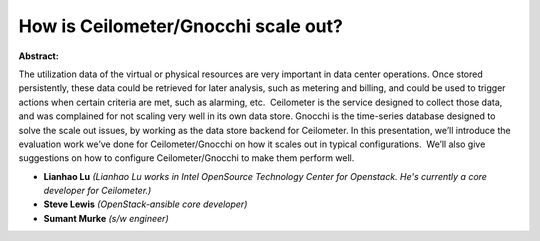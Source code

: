 How is Ceilometer/Gnocchi scale out?
~~~~~~~~~~~~~~~~~~~~~~~~~~~~~~~~~~~~

**Abstract:**

The utilization data of the virtual or physical resources are very important in data center operations. Once stored persistently, these data could be retrieved for later analysis, such as metering and billing, and could be used to trigger actions when certain criteria are met, such as alarming, etc.  Ceilometer is the service designed to collect those data, and was complained for not scaling very well in its own data store. Gnocchi is the time-series database designed to solve the scale out issues, by working as the data store backend for Ceilometer. In this presentation, we’ll introduce the evaluation work we’ve done for Ceilometer/Gnocchi on how it scales out in typical configurations.  We’ll also give suggestions on how to configure Ceilometer/Gnocchi to make them perform well.


* **Lianhao Lu** *(Lianhao Lu works in Intel OpenSource Technology Center for Openstack. He's currently a core developer for Ceilometer.)*

* **Steve Lewis** *(OpenStack-ansible core developer)*

* **Sumant Murke** *(s/w engineer)*
